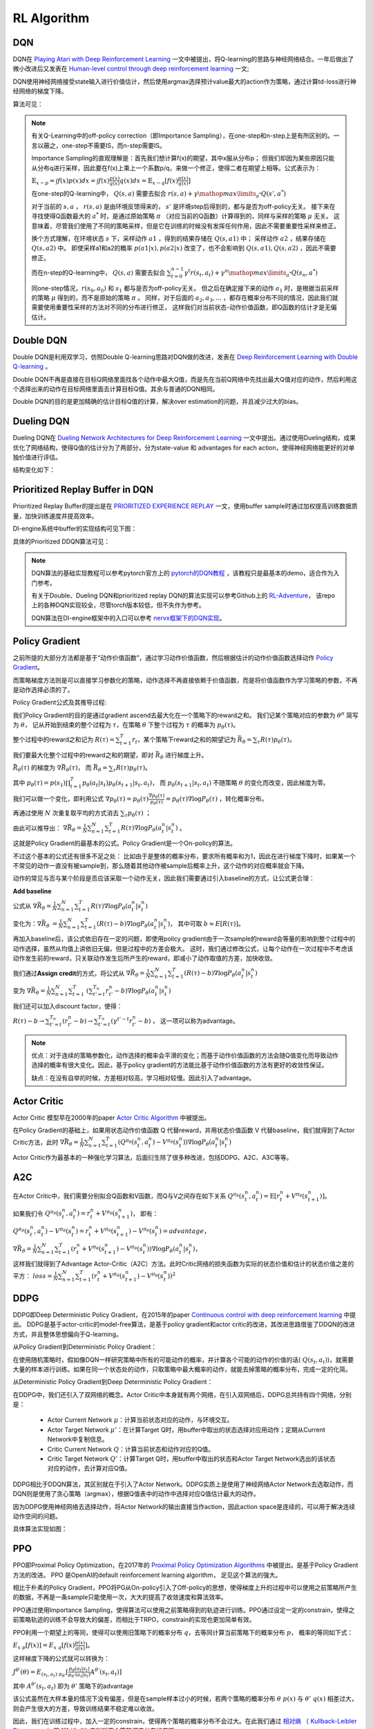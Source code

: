 RL Algorithm
~~~~~~~~~~~~

DQN
^^^^^^^
DQN在 `Playing Atari with Deep Reinforcement Learning <https://arxiv.org/abs/1312.5602>`_ 一文中被提出，将Q-learning的思路与神经网络结合。一年后做出了微小改进后又发表在 `Human-level control through deep reinforcement learning <https://web.stanford.edu/class/psych209/Readings/MnihEtAlHassibis15NatureControlDeepRL.pdf>`_ 一文;

DQN使用神经网络接受state输入进行价值估计，然后使用argmax选择预计value最大的action作为策略，通过计算td-loss进行神经网络的梯度下降。

算法可见：

.. image:: images/DQN.png

.. note::
   有关Q-Learning中的off-policy correction（即Importance Sampling），在one-step和n-step上是有所区别的。一言以蔽之，one-step不需要IS，而n-step需要IS。

   Importance Sampling的直观理解是：首先我们想计算f(x)的期望，其中x服从分布p；
   但我们却因为某些原因只能从分布q进行采样，因此要在f(x)上乘上一个系数p/q，来做一个修正，使得二者在期望上相等。公式表示为：
   
   :math:`\mathbb{E}_{x\sim p} = \int f(x)p(x)dx = \int f(x)\frac{p(x)}{q(x)}q(x)dx = \mathbb{E}_{x\sim q}[f(x)\frac{p(x)}{q(x)}]`

   在one-step的Q-learning中， :math:`Q(s,a)`
   需要去拟合 :math:`r(s,a)+\gamma \mathop{max}\limits_{a^*}Q(s',a^*)`

   对于当前的 :math:`s,a` ， :math:`r(s,a)` 是由环境反馈得来的， :math:`s'` 是环境step后得到的，都与是否为off-policy无关。
   接下来在寻找使得Q函数最大的 :math:`a^*` 时，是通过原始策略 :math:`\pi` （对应当前的Q函数）计算得到的，同样与采样的策略 :math:`\mu` 无关。
   这意味着，尽管我们使用了不同的策略采样，但是它在训练的时候没有发挥任何作用，因此不需要重要性采样来修正。

   换个方式理解，在环境状态 :math:`s` 下，采样动作 :math:`a1` ，得到的结果存储在 :math:`Q(s,a1)` 中；
   采样动作 :math:`a2` ，结果存储在 :math:`Q(s,a2)` 中。
   即使采样a1和a2的概率 :math:`p(a1|x), p(a2|x)` 改变了，也不会影响到 :math:`Q(s,a1), Q(s,a2)` ，因此不需要修正。

   而在n-step的Q-learning中， :math:`Q(s,a)`
   需要去拟合 :math:`\sum_{t=0}^{n-1}\gamma^t r(s_t,a_t) + \gamma^n \mathop{max}\limits_{a^*}Q(s_n,a^*)`

   同one-step情况，:math:`r(s_0,a_0)` 和 :math:`s_1` 都与是否为off-policy无关。
   但之后在确定接下来的动作 :math:`a_1` 时，是根据当前采样的策略 :math:`\mu` 得到的，而不是原始的策略 :math:`\pi` 。
   同样，对于后面的 :math:`a_2, a_3, ...` ，都存在概率分布不同的情况，因此我们就需要使用重要性采样的方法对不同的分布进行修正，
   这样我们对当前状态-动作价值函数，即Q函数的估计才是无偏估计。

Double DQN
^^^^^^^^^^^^^
Double DQN是利用双学习，仿照Double Q-learning思路对DQN做的改进，发表在 `Deep Reinforcement Learning with Double Q-learning <https://arxiv.org/abs/1509.06461>`_ 。

Double DQN不再是直接在目标Q网络里面找各个动作中最大Q值，而是先在当前Q网络中先找出最大Q值对应的动作，然后利用这个选择出来的动作在目标网络里面去计算目标Q值。其余与普通的DQN相同。

Double DQN的目的是更加精确的估计目标Q值的计算，解决over estimation的问题，并且减少过大的bias。

Dueling DQN
^^^^^^^^^^^^^^^^
Dueling DQN在 `Dueling Network Architectures for Deep Reinforcement Learning <https://arxiv.org/abs/1511.06581>`_ 一文中提出。通过使用Dueling结构，成果优化了网络结构，使得Q值的估计分为了两部分，分为state-value 和 advantages for each action，使得神经网络能更好的对单独价值进行评估。

结构变化如下：

.. image:: images/Dueling_DQN.png
   :scale: 70 %


Prioritized Replay Buffer in DQN
^^^^^^^^^^^^^^^^^^^^^^^^^^^^^^^^^^^^
Prioritized Replay Buffer的提出是在 `PRIORITIZED EXPERIENCE REPLAY <https://arxiv.org/abs/1511.05952>`_ 一文，使用buffer sample时通过加权提高训练数据质量，加快训练速度并提高效率。

DI-engine系统中buffer的实现结构可见下图：

.. image:: images/buffer.jpg


具体的Prioritized DDQN算法可见：

.. image:: images/PDDQN.png


.. note::
   DQN算法的基础实现教程可以参考pytorch官方上的 `pytorch的DQN教程 <https://pytorch.org/tutorials/intermediate/reinforcement_q_learning.html>`_ ，该教程只是最基本的demo，适合作为入门参考。
   
   有关于Double、Dueling DQN和prioritized replay DQN的算法实现可以参考Github上的 `RL-Adventure <https://github.com/higgsfield/RL-Adventure>`_， 该repo上的各种DQN实现较全，尽管torch版本较低，但不失作为参考。

   DQN算法在DI-engine框架中的入口可以参考 `nervx框架下的DQN实现 <http://gitlab.bj.sensetime.com/open-XLab/cell/ding/blob/master/ding/app_zoo/cartpole/entry/cartpole_dqn_main.py>`_。



Policy Gradient
^^^^^^^^^^^^^^^^^^^
之前所提的大部分方法都是基于“动作价值函数”，通过学习动作价值函数，然后根据估计的动作价值函数选择动作 `Policy Gradient <https://homes.cs.washington.edu/~todorov/courses/amath579/reading/PolicyGradient.pdf>`_。

而策略梯度方法则是可以直接学习参数化的策略，动作选择不再直接依赖于价值函数，而是将价值函数作为学习策略的参数，不再是动作选择必须的了。

Policy Gradient公式及其推导过程:

我们Policy Gradient的目的是通过gradient ascend去最大化在一个策略下的reward之和。
我们记某个策略对应的参数为 :math:`{\theta}^{\pi}` 简写为 :math:`\theta`， 
记从开始到结束的整个过程为 :math:`\tau`，在策略 :math:`\theta` 下整个过程为 :math:`\tau` 的概率为 :math:`p_{\theta}(\tau)`。

整个过程中的reward之和记为 :math:`R(\tau) = \sum_{t=1}^{T} r_t`，某个策略下reward之和的期望记为 :math:`\bar{R_{\theta}} = \sum_{\tau} R(\tau) p_{\theta}(\tau)`。

我们要最大化整个过程中的reward之和的期望，即对 :math:`\bar{R_{\theta}}` 进行梯度上升。

:math:`\bar{R_{\theta}(\tau)}` 的梯度为 :math:`\nabla \bar{R_{\theta}(\tau)}`， 而 :math:`\bar{R_{\theta}} = \sum_{\tau}R(\tau) p_{\theta}(\tau)`。

其中 :math:`p_{\theta}(\tau) = p(s_1) \prod_{t=1}^{T}p_{\theta}(a_t|s_t)p_{\theta}(s_{t+1}|s_t, a_t)`， 
而 :math:`p_{\theta}(s_{t+1} | s_t, a_t)` 不随策略 :math:`\theta` 的变化而改变，因此梯度为零。

我们可以做一个变化，即利用公式 :math:`\nabla p_{\theta}(\tau) = p_{\theta}(\tau) \frac{\nabla p_{\theta}(\tau)}{p_{\theta}(\tau)} = p_{\theta}(\tau) \nabla \log{P_{\theta}(\tau)}` ，转化概率分布。

再通过使用 :math:`N` 次重复取平均的方式消去 :math:`\sum_{\tau} p_{\theta}(\tau)` ；

由此可以推导出：
:math:`\nabla \bar{R_{\theta}} = \frac{1}{N} \sum_{n=1}^{N} \sum_{t = 1}^{T} R(\tau) \nabla \log{P_{\theta}(a_t^n|s_t^n)}` 。

这就是Policy Gradient的最基本的公式。Policy Gradient是一个On-policy的算法。

不过这个基本的公式还有很多不足之处：
比如由于是整体的概率分布，要求所有概率和为1，因此在进行梯度下降时，如果某一个不常见的动作一直没有被sample到，那么随着其他动作被sample后概率上升，这个动作的对应概率就会下降。

动作的常见与否与某个阶段是否应该采取一个动作无关，因此我们需要通过引入baseline的方式，让公式更合理：

**Add baseline**

公式从 :math:`\nabla \bar{R_{\theta}} = \frac{1}{N} \sum_{n=1}^{N} \sum_{t = 1}^{T} R(\tau) \nabla \log{P_{\theta}(a_t^n|s_t^n)}`

变化为：:math:`\nabla \bar{R_{\theta}}` :math:`= \frac{1}{N} \sum_{n=1}^{N} \sum_{t = 1}^{T} (R(\tau) - b) \nabla \log{P_{\theta}(a_t^n|s_t^n)}`，
其中可取 :math:`b \approx E[R(\tau)]`。


再加入baseline后，该公式依旧存在一定的问题，即使用policy gradient由于一次sample的reward会等量的影响到整个过程中的动作选择，虽然从均值上讲依旧无偏，但是过程中的方差会极大。
这时，我们通过修改公式，让每个动作在一次过程中不考虑该动作发生前的reward，只关联动作发生后所产生的reward，即减小了动作取值的方差，加快收敛。

我们通过\ **Assign credit**\ 的方式，将公式从 :math:`\nabla \bar{R_{\theta}} = \frac{1}{N} \sum_{n=1}^{N} \sum_{t = 1}^{T} (R(\tau) - b)\nabla \log{P_{\theta}(a_t^n|s_t^n)}`

变为 :math:`\nabla \bar{R_{\theta}} = \frac{1}{N} \sum_{n=1}^{N} \sum_{t = 1}^{T}` 
:math:`(\sum_{t' = t}^{T_n} r_{t'}^{n} - b)\nabla \log{P_{\theta}(a_t^n|s_t^n)}`  

我们还可以加入discount factor，使得：

:math:`R(\tau) - b \rightarrow \sum_{t' =t}^{T_n} (r_{t'}^{n} - b) \rightarrow \sum_{t' = t}^{T_n} (\gamma^{t' - t}r_{t'}^{n} - b)` ， 
这一项可以称为advantage。

.. note::

    优点：对于连续的策略参数化，动作选择的概率会平滑的变化；而基于动作价值函数的方法会随Q值变化而导致动作选择的概率有很大变化。因此，基于policy gradient的方法能比基于动作价值函数的方法有更好的收敛性保证。

    缺点：在没有自举的时候，方差相对较高，学习相对较慢。因此引入了advantage。


Actor Critic
^^^^^^^^^^^^
Actor Critic 模型早在2000年的paper `Actor Critic Algorithm <http://papers.nips.cc/paper/1786-actor-critic-algorithms.pdf>`_ 中被提出。 

在Policy Gradient的基础上，如果用状态动作价值函数 Q 代替reward，并用状态价值函数 V 代替baseline，我们就得到了Actor Critic方法，此时
:math:`\nabla \bar{R_{\theta}} = \frac{1}{N} \sum_{n=1}^{N} \sum_{t = 1}^{T} (Q^{\pi_\theta}(s_t^n,a_t^n) - V^{\pi_\theta}(s_t^n)) \nabla \log{P_{\theta}(a_t^n|s_t^n)}`

Actor Critic作为最基本的一种强化学习算法，后面衍生除了很多种改进，包括DDPG、A2C、A3C等等。


A2C
^^^^^^^^^^^^^^
在Actor Critic中，我们需要分别拟合Q函数和V函数，而Q与V之间存在如下关系
:math:`Q^{\pi_\theta}(s_t^n,a_t^n) = \mathrm{E} [r_t^n + V^{\pi_\theta}(s_{t+1}^n)]`。

如果我们令
:math:`Q^{\pi_\theta}(s_t^n,a_t^n) = r_t^n + V^{\pi_\theta}(s_{t+1}^n)`，
即有：

:math:`Q^{\pi_\theta}(s_t^n,a_t^n) - V^{\pi_\theta}(s_t^n) = r_t^n + V^{\pi_\theta}(s_{t+1}^n) - V^{\pi_\theta}(s_t^n) = advantage`，

:math:`\nabla \bar{R_{\theta}} = \frac{1}{N} \sum_{n=1}^{N} \sum_{t = 1}^{T} (r_t^n + V^{\pi_\theta}(s_{t+1}^n) - V^{\pi_\theta}(s_t^n)) \nabla \log{P_{\theta}(a_t^n|s_t^n)}`，

这样我们就得到了Advantage Actor-Critic（A2C）方法。此时Critic网络的损失函数为实际的状态价值和估计的状态价值之差的平方：
:math:`loss = \frac{1}{N} \sum_{n=1}^{N} \sum_{t = 1}^{T} (r_t^n + V^{\pi_\theta}(s_{t+1}^n) - V^{\pi_\theta}(s_t^n))^2`


DDPG
^^^^^^^^^^^^^^^
DDPG即Deep Deterministic Policy Gradient，在2015年的paper `Continuous control with deep reinforcement learning <https://arxiv.org/abs/1509.02971>`_ 中提出。
DDPG是基于actor-critic的model-free算法，是基于policy gradient和actor critic的改进，其改进思路借鉴了DDQN的改进方式，并且整体思想偏向于Q-learning。

从Policy Gradient到Deterministic Policy Gradient：

在使用随机策略时，假如像DQN一样研究策略中所有的可能动作的概率，并计算各个可能的动作的价值的话( :math:`Q(s_t, a_t)`)，就需要大量的样本进行训练。如果在同一个状态处的动作，只取策略中最大概率的动作，就能去掉策略的概率分布，完成一定的化简。

从Deterministic Policy Gradient到Deep Deterministic Policy Gradient：

在DDPG中，我们还引入了双网络的概念。Actor Critic中本身就有两个网络，在引入双网络后，DDPG总共持有四个网络，分别是：

 - Actor Current Network :math:`\mu`：计算当前状态对应的动作，与环境交互。

 - Actor Target Network :math:`\mu'`：在计算Target Q时，用buffer中取出的状态选择对应用动作；定期从Current Network中复制信息。

 - Critic Current Network :math:`Q`：计算当前状态和动作对应的Q值。

 - Critic Target Network :math:`Q'`：计算Target Q时，用buffer中取出的状态和Actor Target Network选出的该状态对应的动作，去计算对应Q值。

DDPG相比于DDQN算法，其区别就在于引入了Actor Network。DDPG实质上是使用了神经网络Actor Network去选取动作，而DQN则是使用了贪心策略（argmax），根据Q值表中的动作中选择对应Q值估计最大的动作。

因为DDPG使用神经网络去选择动作，将Actor Network的输出直接当作action，因此action space是连续的，可以用于解决连续动作空间的问题。

具体算法实现如图：

.. image:: images/DDPG.jpg


PPO
^^^^^
PPO即Proximal Policy Optimization，在2017年的 `Proximal Policy Optimization Algorithms <https://arxiv.org/abs/1707.06347>`_ 中被提出。是基于Policy Gradient方法的改进。
PPO 是OpenAI的default reinforcement learning algorithm， 足见这个算法的强大。

相比于朴素的Policy Gradient，PPO将PG从On-policy引入了Off-policy的思想，使得梯度上升的过程中可以使用之前策略所产生的数据，不再是一条sample只能使用一次，大大的提高了收敛速度和算法效率。

PPO通过使用Importance Sampling，使得算法可以使用之前策略得到的轨迹进行训练。PPO通过设定一定的constrain，使得之前策略轨迹的训练不会导致大的偏差，而相比于TRPO，constrain的实现也更加简单有效。

PPO利用一个期望上的等同，使得可以使用旧策略下的概率分布 :math:`q`，去等同计算当前策略下的概率分布 :math:`p`， 概率的等同如下式：

:math:`E_{x~p}[f(x)] = E_{x~q}[f(x) \frac{p(x)}{q(x)}]`。 

这样梯度下降的公式就可以转换为：

:math:`J^{\theta'}(\theta) = E_{(s_t, a_t)~\pi_{\theta'}} [\frac{p_{\theta}(a_t | s_t)}{p_{\theta'}(a_t | s_t)} A^{\theta'}(s_t, a_t)]`
 
其中 :math:`A^{\theta'}(s_t, a_t)` 即为 :math:`\theta'` 策略下的advantage

该公式虽然在大样本量的情况下没有偏差，但是在sample样本过小的时候，若两个策略的概率分布 :math:`\theta ~ p(x)` 与 :math:`\theta' ~ q(x)` 相差过大，则会产生很大的方差，导致训练结果不稳定难以收敛。

因此，我们在训练过程中，加入一定的constrain，使得两个策略的概率分布不会过大。在此我们通过 `相对熵 <https://baike.baidu.com/item/%E7%9B%B8%E5%AF%B9%E7%86%B5/4233536>`_ 
（ `Kullback-Leibler Divergence <https://wiki2.org/en/Kullback%E2%80%93Leibler_divergence>`_ ）即 :math:`KL(\theta, \theta')` 来判断两个策略概率分布的差距。

在TRPO中，通过引入 `trust region method <https://optimization.mccormick.northwestern.edu/index.php/Trust-region_methods>`_ 来推导限定在两个策略的概率分布差别不大时，训练的结果是可靠的。

TRPO在梯度推导时大致就是：

:math:`J_{TRPO}^{\theta'}(\theta) = J^{\theta'}(\theta) | KL(\theta, \theta') < \delta` 
 
其中 :math:`J^{\theta'}(\theta) = E_{(s_t, a_t)~\pi_{\theta'}} [\frac{p_{\theta}(a_t | s_t)}{p_{\theta'}(a_t | s_t)} A^{\theta'}(s_t, a_t)]` 

而目前的PPO则是有两个种实现方式，PPO1和PPO2。

PPO1直接将两个策略的 :math:`KL(\theta, \theta')` 引入到梯度计算当中，通过直接计算
:math:`J_{PPO1}^{\theta'}(\theta) = J^{\theta'}(\theta) - \beta KL(\theta, \theta')` ，
其中 :math:`\beta` 可以直接定为参数，也可以通过自适应调整。
在求梯度的过程中自然的减少了两个策略的概率分布差距。

而PPO2则是使用了Clipping的方式： 

:math:`J^{\theta'}(\theta) = \sum_{(s_t, a_t)} min(\frac{p_{\theta}(a_t | s_t)}{p_{\theta'}(a_t | s_t)} A^{\theta'}(s_t, a_t) , clip(\frac{p_{\theta}(a_t | s_t)}{p_{\theta'}(a_t | s_t)}, 1-\epsilon, 1+\epsilon) A^{\theta'}(s_t, a_t) )` 

在PPO的实际实现中，PPO2的实现最为简单高效，而PPO1和TRPO由于要计算KL Divergence花销相对较大。在实际实现的效果上，PPO2是要好于PPO1和TRPO的。在DI-engine系统中我们也是以PPO2的形式实现算法模块。

在此处只是介绍了PPO的一个基本思路，PPO的具体理解可以参考下面的lecture和slides，如果对数学概念和收敛性证明感兴趣，建议阅读原文 `Proximal Policy Optimization Algorithms <https://arxiv.org/abs/1707.06347>`_。

.. note::
   lecture可见李宏毅强化学习课程P4和P5，在 `youtube <https://www.youtube.com/watch?v=OAKAZhFmYoI&list=PLJV_el3uVTsODxQFgzMzPLa16h6B8kWM_&index=2>`_ 和 `b站 <https://www.bilibili.com/video/BV1UE411G78S?p=5>`_ 上均有课程视频。

   课程对应的ppt可见 `slides <http://speech.ee.ntu.edu.tw/~tlkagk/courses/MLDS_2018/Lecture/PPO%20(v3).pdf>`_。

   李宏毅老师的强化学习课程虽然没有包括所有算法，但是对于基本概念的解释很清楚，对于RL算法的理解很深刻，推荐有时间看一下。


.. note::
   Question：
      PPO和TRPO是On-policy算法还是Off-policy算法？
   Answer：
      回答这个问题，我们要理解On-policy和Off-policy的定义。

      若简单的把On-policy和Off-policy理解为是否使用当前的策略去更新策略，那么由于PPO和TRPO都采用了Importance Sampling技术，是在用之前策略产生的数据去训练被更新的策略，那么则应该算为Off-policy算法。
      
      但是实际上，所谓On-policy和Off-policy的区分在于采样的策略和改进的策略是不是同一个策略。
      虽然PPO和TRPO在更新策略时中使用到了之前策略的trajectory，但只是\ **借助了之前策略的轨迹去拟合当前被更新策略的期望值**\，
      相当于采样的策略和改进策略还是同一个策略，只是利用了Importance Sampling技术方便我们能利用过去策略去求得我们所采样策略的期望。
      
      因此PPO和TRPO是属于On-policy算法。



GAE
^^^^^^^^^^^^^^^

基本思路
''''''''''''''''

GAE不是一种算法，而是一种梯度策略方法中可以采用的技术改进。GAE全称为generalized advantage estimation, 在2016年ICLR上发布，论文为 `High-dimensional continuous control using generalized advantage estimation <https://arxiv.org/pdf/1506.02438.pdf>`_ 。
GAE是一种能够广泛适用的advantage估计方式。GAE方法的目的是为了能够有效的 \ **降低**\ 梯度策略方法中的 \ **方差**\ ，从而一定程度上解决了梯度策略方法常遇到的两个难题：
 
  1.在梯度训练方法中，收敛需要极大的样本量。

  2.在训练过程中，由于得到的样本输入不稳定，会导致训练过程中很难保证获得稳定提升。

GAE方法通过减小方差解决第一个问题，使得训练能更快收敛，并且提议使用基于trust region的优化方式来解决第二个问题。现在通常用于带有trust region机制的trpo和ppo来保证训练效果能稳定提升。

具体方法回顾
''''''''''''''''''
为了讲述GAE的实现方式，我们需要先回顾下Policy Gradient是如何实现的。
在Policy Gradient一节中，我们将优化目标简单直接的定义为整个过程中的reward之和的期望，即对 :math:`\bar{R_{\theta}} = \sum_{\tau} R(\tau) p_{\theta}(\tau)` 即推导出的
:math:`\nabla \bar{R_{\theta}} = \frac{1}{N} \sum_{n=1}^{N} \sum_{t = 1}^{T} R(\tau) \nabla \log{P_{\theta}(a_t^n|s_t^n)}` 进行优化。

实际上，根据不同的情况，Policy Gradient可以定义为多种不同的优化目标，而不一定是整体的reward。优化目标可以定义为：
:math:`g=E[\sum_{t=0}^{\infty}{\Psi_{t}\nabla_{\theta}log\pi_{\theta}(a_t|s_t)}]`

.. note:: 
   其中 :math:`\Psi_t` 可以定义为：
      1. :math:`\sum_{t=0}^{\infty}r_t` : 即整个策略过程的reward和， 与我们之前在Policy Gradient一节中介绍相同。

      2. :math:`\sum_{t'=0}^{\infty}r_{t'}` : 即t时刻动作 :math:`a_t` 之后跟随的reward之和。

      3. :math:`\sum_{t'=0}^{\infty}r_{t'} - b(s_t)` : 即上式引入baseline。

      4. :math:`Q^{\pi}(s_t, a_t)` : 即Q值，状态动作价值函数。

      5. :math:`A^{\pi}(s_t, a_t)` : 即Advantage估计，某时刻选取某个动作的状态动作价值函数相比于当前状态估值的提升，即 :math:`Q^{\pi}(s_t, a_t) - V^{\pi}(s_t)` 。

      6. :math:`r_t + V^{\pi}(s_{t+1}) - V^{\pi}(s_t)` : 即td值，时序差分的值。 

选用不同的优化目标，Policy Gradient的效果和收敛性也会随之不同。如引入baseline后的3式在一般情况下会比2式有小的方差且更加容易收敛。
本小节讲的是GAE即generalized advantage estimation, 从名字上我们就可以看出，算法选用了Advantage函数作为优化目标。

选用Advantage函数作为优化目标的主要原因就是因为方差小。从定义上，Advantage函数表示了某个时刻，一个action是否要好于policy的默认行为。
此外，我们的估计函数基于 :math:`\Psi_t = A^{\pi}(s_t, a_t)` ，因为这样在计算梯度时，当且仅当 :math:`A^{\pi}(s_t, a_t) > 0` 时 :math:`\pi_{theta}(a_t|s_t)` 会向上升方向优化。



GAE具体公式
''''''''''''''

除了单纯的使用Advantage函数作为优化目标，GAE还引入了两个参数，分别为 :math:`\lambda,\gamma` 。

其中 :math:`\gamma` 我们已经较为熟悉，即对之后的各个step使用的discount factor。 在引入 :math:`\gamma` 后的value、Q和Advantage可定义如下：
 :math:`V^{\pi, \gamma}(s_t) = E_{s_{t+1} ~ \infty, a_{t} ~ \infty}[\sum_{l=0}^{\infty}\gamma^{l}r_{t+l}]`

 :math:`Q^{\pi, \gamma}(s_t, a_t) = E_{s_{t+1} ~ \infty, a_{t+1} ~ \infty}[\sum_{l=0}^{\infty}\gamma^{l}r_{t+l}]`
 
 :math:`A^{\pi, \gamma}(s_t, a_t) = Q^{\pi, \gamma}(s_t, a_t) - V^{\pi, \gamma}(s_t)`

我们声明如下定义：
 一个估计 :math:`A` 是 :math:`\gamma -just` 的，当且仅当：
   
   .. image:: images/rjust.jpg

 因此，如果一个估计是 :math:`\gamma -just` 的，那么优化其带有discount factor即 :math:`\gamma` 的估计等同于优化其原始估计。

而对于以上几个引入 :math:`\gamma` 后的估计，都有 :math:`\gamma -just` 的性质。

.. note::
   在此处我们不做有关 :math:`\gamma -just` 性质的证明，如果有兴趣请参考 `原文 <https://arxiv.org/pdf/1506.02438.pdf>`_ 附录。

在明确了 :math:`\gamma` 的意义之后，我们开始介绍GAE。
我们引入 :math:`\delta` 如下公式：

.. image:: images/gae-delta.jpg

再引入基于 :math:`\delta` 的 :math:`\hat{A_{t}^{(k)}}` 如下公式：

.. image:: images/gae-estimation.jpg

注意到，偏差值在 :math:`k \rightarrow \infty` 时，是趋向于0的。因此我们可以将 :math:`\hat{A_{t}^{(k)}}` 近似为无偏估计。


之后，我们再引入参数 :math:`\lambda` 。

参数 :math:`\lambda` 是在 :math:`\gamma` 之后的另外一个估计参数，引入即可得到GAE的公式：

.. image:: images/gae-formula.jpg

为了方便理解参数 :math:`\lambda` 的取值，我们可以将 :math:`\lambda` 的取值设置为0和1，此时可以看到：

.. image:: images/gae-lambda.jpg

可以看出，在 :math:`\lambda` 的取值为0时，若取 :math:`V = V^{\pi, \gamma}` 则该式 :math:`\gamma -just` 的，其他取值都可能有一定程度的偏差，不过其方差相对较小。
而当 :math:`\lambda` 的取值为1时，GAE为无偏估计，但是会有相对较高的方差值。 

因此，最后使用GAE方法的Policy Gradient的优化目标是： 

.. image:: images/gae-pg.jpg

当 :math:`\lambda` 的取值为1时约等号可以化为等号。

Q&A
 GAE的公式推导过程相对复杂，并且引入了 :math:`\lambda,\gamma` 两个参数， 我们该如何理解 :math:`\gamma, \lambda` 这两个参数呢？


实验
''''''''''''''''''
原论文在3D机器人模拟控制环境上测试了算法的有效性。

由于3D控制环境中需要对多个节点的连续动作进行控制，因此action space很大；并且由于控制环境之后最后的一个是否成功的reward，因此reward是相对稀疏的；
这导致3D机器人模拟控制环境是一个很有挑战性的环境，需要算法能很好的探索动作空间的同时保持很好的收敛性。

3D机器人模拟控制环境:

.. image:: images/3D_motion_env.jpg
   :alt: 3D机器人模拟控制环境 

GAE在这个环境下取得了比较喜人的结果。具体训练过程可见 `视频 <https://sites.google.com/site/gaepapersupp/>`_ 。 整个训练过程换算为真实世界时间后总共为两周左右，足以证明使用GAE的梯度下降算法能很好的在探索动作空间的同时保持收敛性。


SAC
^^^^^^^^
SAC算法即Soft Actor-Critic，该算法在2018年发表在论文 `Soft Actor-Critic: Off-Policy Maximum Entropy Deep Reinforcement Learning with a Stochastic Actor <https://arxiv.org/pdf/1801.01290.pdf>`_ 中。
该算法集 **Actor-Critic、Off-Policy、Maximum Entropy Model** 三者于一体，着力解决Model-Free RL的两大问题：

  - 采样效率低：TRPO/PPO/A3C等On-Policy方法的每一次策略更新都需要在当前策略下进行采样，而不能使用之前在旧的策略下的采样数据。

  - 对超参数敏感：DDPG等Off-Policy方法虽然使用Replay Buffer解决了样本利用效率问题，但是确定性actor网络与Q函数相互耦合，性能不稳定，容易受超参的影响。

SAC将异步AC与一个随机actor结合训练，并以最大熵来改进目标函数。
在真实世界的连续的状态与动作空间的控制任务上，表现优于以前的On-Policy和Off-Policy算法，并在不同随机种子下保持了较高的稳定性。

最大熵模型
'''''''''''

首先，熵被定义为信息量的期望，是一种描述随机变量的不确定性的度量，计算公式是： :math:`H(x) = - \sum_{x_i \in X}P(x_i)\log P(x_i)` 。

熵描述了事件的不确定性：如果熵很大，说明事件发生的不确定性很大，很难预测；
如果熵很小，可以比较容易的预测某个状态的发生与否。
可以证明，当事件的各状态为均匀分布的时，事件的熵最大。

因此，最大熵模型的直观理解就是：令对未知的推断为随机不确定，即各随机变量是等概率的。
在RL算法中，我们希望策略能够尽可能的去探索环境，获得最优策略，但是如果策略输出为低熵的概率分布，则可能会贪婪采样某些值而难以广泛探索。
最大熵模型就是用于解决这个困境的。

在标准RL目标函数，即仅包含reward期望的加和的基础上，再加上一个熵的期望，就是最大熵RL模型的目标函数：

 :math:`J(\pi) = \sum_{t=0}^T \mathbb{E}_{(s_t,a_t)\sim \rho_\pi}[r(s_t,a_t)+\alpha \mathcal{H}(\pi(\cdot|s_t))]`

其中，:math:`\alpha` 是温度参数，定义了熵和reward之间的重要性，控制着最优策略的随机性。

SAC通过最大熵鼓励策略探索，为Q值相近的动作分配相近的概率，不会给动作范围内任何一个动作分配非常高的概率，避免反复选择同一个动作而陷入次优。
同时通过最大化奖赏，放弃明显低奖赏的策略。

这个目标函数有以下几个优势：

  - 熵项鼓励策略去更多地探索，reward项保证可以及时放弃一些回报较小的尝试

  - 最优策略可以捕捉到多个近似最优的行为，提高鲁棒性

  - 和SOTA方法相比，由于探索得更加均匀，所以可以极大地加快学习速度

相比于DDPG、TD3等也都使用了Actor-Critic和Off-policy的算法，SAC算法在连续控制任务上表现更加出色的原因，可能就是引入了最大熵模型。

表格型(Tabular Setting)SAC推导
''''''''''''''''''''''''''''''''

首先，在表格型（离散）的设定下论证最大熵RL模型下的soft policy iteration (policy evaluation + poloci improvement)，
然后在下一部分再论证连续设定下的SAC。

Policy Evaluation
""""""""""""""""""

对于一个固定的策略 :math:`\pi` ，其soft Q-value可以通过Bellman backup算子迭代计算得到：

 :math:`\mathcal{T}^\pi Q(s_t,a_t) = r(s_t,a_t)+\gamma \mathbb{E}_{s_{t+1}\sim \pi}[V(s_{t+1})]`

其中， :math:`V(s_t)=\mathbb{E}_{a_t\sim \pi}[Q(s_t.a_t)-\log \pi(a_t|s_t)]`

由论文中的引理1可知：soft policy evaluation可以通过 :math:`Q^{k+1}=\mathcal{T}^\pi Q^k` 进行迭代，
若无限迭代下去，则最终Q会收敛到固定策略π下的soft Q-value。

Policy Improvement
"""""""""""""""""""

与往常off-policy方法最大化Q值不同的是，在SAC中策略会向着正比于Q的指数分布的方向更新。
即传统方法将策略分布更新为当前Q函数的的高斯分布（单峰，如下图左图所示），而SAC会更新为softmax分布（多峰，如下图右图所示)。

.. image:: images/SAC-policy_improvement.png
   :scale: 100 %

但在实际操作中，为了方便处理，我们还是将策略输出为高斯分布，但通过最小化KL散度去最小化两个分布的差距：

 :math:`\pi_{new}=\arg \min \rm D_{KL}(\pi'(\cdot|s_t)||\frac{\exp(Q^{\pi_{old}}(s_t, \cdot))}{Z^{\pi_{old}}(s_t)}`

其中 :math:`Z^{\pi_{old}}` 为对Q值进行归一化分布。

我们的策略被约束在参数空间中： :math:`\pi \in \Pi` 。由论文中的引理2可知：
对于所有的 :math:`(s_t,a_t) \in S \times A` ，满足 :math:`Q^{\pi_{new}}(s_t, a_t) \ge Q^{\pi_{old}}(s_t, a_t)` ,
即保证每次更新的新策略不差于旧策略。

Soft Policy Iteration
""""""""""""""""""""""""

在Soft Policy Iteration中，Soft Policy Evaluation和Soft Policy Improvement两个过程交替迭代求解，
通过论文中的定理1可知：最终策略 :math:`\pi` 会收敛到最优策略 :math:`\pi` ，
使得对于所有的 :math:`\pi \in \Pi` ，以及 :math:`(s_t,a_t) \in S \times A` ，
均满足 :math:`Q^{\pi_{new}}(s_t, a_t) \ge Q^{\pi_{old}}(s_t, a_t)` 。

连续任务下的SAC
'''''''''''''''

表格型SAC保证状态动作空间是有限离散的情况下，可以获得最优策略。
但是对于具有连续状态动作空间的控制任务来说，通常必须利用神经网络近似来找到SAC的最优策略。
本节就重点介绍各个神经网络参数的目标函数。


目标函数及更新方式
""""""""""""""""""""""
SAC用神经网络定义了状态价值函数 :math:`V_\psi(s_t)` 、soft Q-value函数 :math:`Q_\theta(s_t,a_t)` 以及策略函数 :math:`\pi_\phi(a_t|s_t)`

**状态价值函数：MSE最小化残差**

由公式 :math:`V(s_t)=\mathbb{E}_{a_t\sim \pi}[Q(s_t.a_t)-\log \pi(a_t|s_t)]` ，其实可以发现，V函数可以由soft Q-value函数写出。
但作者提出，为了稳定训练，还是为V值函数涉及了目标函数：

 :math:`J_V(\psi) = \mathbb{E}_{s_t\sim\mathcal{D}}[\frac{1}{2}(V_\psi(s_t)-\mathbb{E}_{a_t\sim \pi_\phi}[Q_\theta (s_t,a_t)]-\log \pi_\phi(a_t|s_t))^2]`

其中D为replay buffer。

**soft Q-value函数：MSE最小化软贝尔曼残差(soft Bellman residual)**

 :math:`J_Q(\theta) = \mathbb{E}_{(s_t,a_t)\sim \mathcal{D}}[\frac12(Q_\theta(s_t,a_t)-\hat{Q}(s_t,a_t))^2]`

其中，借鉴了DQN算法的target network，SAC中也定义了一个soft Q-value函数的target网络 :math:`\hat{Q}(s_t,a_t)` ：

 :math:`\hat{Q}(s_t,a_t) = r(s_t,a_t)+\gamma\mathbb{E}_{s_{t+1}\sim p}[V_{\bar{\psi}}(s_{t+1})]`

**策略函数：最小化两分布之间的KL散度**

 :math:`J_\pi(\phi) =\mathbb{E}_{s_t\sim\mathcal{D}}[ \rm D_{KL}(\pi_\phi(\cdot|s_t)||\frac{\exp(Q_\theta(s_t, \cdot))}{Z_\theta(s_t)}]`

三者对目标函数求梯度并进行更新，具体数学公式可见论文。

算法流程
""""""""""

整个算法的流程如下所示：

.. image:: images/SAC-algorithm.png
   :scale: 100 %

在更新（上图黄色框）的部分，先后按照V, soft Q, policy, target V的顺序对参数进行更新。


TD3 
^^^^^^^^^^^^^^^^^
TD3算法即Twin Delayed Deep Deterministic policy gradient，
算法在2018年发表在论文 `Addressing Function Approximation Error in Actor-Critic Methods <https://arxiv.org/pdf/1802.09477.pdf>`_ 中。并且附有对应 `实现实验的代码 <https://github.com/sfujim/TD3>`_ 。
该算法是对DDPG算法的改进，通过一系列的减少bias和方差的方式，在实际应用中取得了明显优于DDPG算法的结果。

TD3算法的思路具体来说就是解决DDPG算法和其他actor-critic算法中出现的累积错误，包括overestimation bias和high variance build-up。

在之前的DQN与Double-DQN环节中，我们已经探讨了overestimation的问题。
在function approximation即函数近似的setting下，噪声的存在会使得函数的估计产生一定程度的偏差。
而由于策略总是倾向于选择更优的估计值，每次对策略or价值的较高估计会被累积起来，导致出现overestimation的偏差。
overestimation偏差的问题可能导致任意差的估计结果，从而导致得到次优策和偏离最优策略的行为。

为了解决over estimation的问题，比较常用的方式就是仿照Double-DQN，设置target Network并且进行延迟的更新，从而减缓或者避免短期的误差积累。
不过Double-DQN的解决方案对于actor-critic模式下的算法可能相对无效，
因为在actor-critic中，Network的更新速度比value-based的算法更缓慢，使用延迟更新target Network的方式依然不能很好的消除累积误差。

为此，TD3算法仿照了Double Q-learning的做法，直接将Target Network单独进行训练，这样使得两个网络的相似程度更小，进一步减少了产生的累积误差。

TD3 减小overestimation bias 的方式包括：

 - Twin：即actor和critic都有两个独立训练的网络。

 - Delay：即对policy进行延迟更新。

不过尽管此时能做到无偏估计，但是训练两个网络可能导致算法的方差较大，因此TD3结合了一些方式并且使用了一些小技巧去降低方差。

 - TD3使用了clipped Double Q-learning的思想，将存在overestimation bias的估计结果作为真实估计结果的上界，实现clipping。

 - TD3使用了SARSA风格的动作价值更新，即在Target policy进行了smoothing，进一步降低了variance。

TD3的具体算法如下图：

.. image:: images/TD3.jpg
   :scale: 60 %

MCTS
^^^^^^^^^^^^^^^^^^^^^

Monte Carlo Tree Search即蒙特卡洛树搜索，在2006～2007年发明。Monte Carlo Tree Search 的核心思想是使用蒙特卡洛算法进行决策树搜索。

决策树搜索模型
''''''''''''''''''''''
决策树搜索模型很早就被用于进行棋类游戏的决策搜索。
基本的决策树算法包括min-max tree和alpha-beta tree。

其中min-max tree是通过博弈论中的 `minmax <https://en.wikipedia.org/wiki/Minimax#Minimax_algorithm_with_alternate_moves>`_ 算法直接求解树搜索过程。

.. image:: images/min-max.png
   :scale: 60%

为了在决策树上使用min-max算法，需要获得 \ **整个** \ 决策树。

而事实上，我们在求解决策树的过程中，我们可以忽略掉一些“低质量”的分支。
就好比我们在下棋的过程中，我们没有必要去刻意思考对面如果走了一步烂棋后我们该怎么办，因为那些“低质量”的分支很可能不会出现，而即使出现了也能够轻松应对。
基于这种思路，我们就可以使用 `alpha-beta pruning <https://en.wikipedia.org/wiki/Alpha%E2%80%93beta_pruning>`_ 去对决策树进行剪枝。

.. image:: images/alpha-beta.png
   :scale: 60%

在1997年打败国际象棋世界冠军的IBM深蓝 `DeepBlue <https://en.wikipedia.org/wiki/Deep_Blue_(chess_computer)>`_ 就是基于简单的决策树算法alpha-beta pruning（再加上一些硬编码求解残局定式的剪枝）。


为什么要使用MCTS
''''''''''''''''''''''''''''''''''
即使基于alpha-beta剪枝的决策树算法在国际象棋和其他棋类比赛中取得了很好的成果，但是无法对某些博弈游戏，比如围棋（Go），进行有效的求解。

其原因在于基于alpha-beta剪枝的决策树算法在本质上还是一种需要遍历决策树的暴力算法，而围棋虽然规则简单，但是其动作空间大（19x19）， 博弈步数长（一盘大约300步），
导致其决策树以指数级的速度扩充(围棋的决策树节点数超过 :math:`10^{300}` 个)，传统的决策树算法就遇到了瓶颈。

MCTS在发明就是来自解决围棋（Go）的尝试。

由于围棋的决策树节点数过多，任何算法在运行的过程中注定只能访问很小的一部分节点。因此，需要解决的问题就是如何有效的选取访问的决策树节点。
任何算法想要有效的求解类似问题时，都必须要尽可能的选择更加重要的节点进行访问，即尽可能访问那些更可能在之后博弈过程中被访问到的节点，相当于Exploitation；
与此同时，也要一定程度上要尽量考虑到不同可能的走法，即Exploration。

而这就和之前我们所说的Bandit问题很相似，对于Bandit问题，使用UCB（Upper Confidence Bandit）算法就能有效且有保障的平衡Exploration和Exploitation。

而MCTS通过使用能够平衡Exploration和Exploitation的算法（通常使用UCT即Upper Confidence Trees，UCB的变种）去合理的选择决策树节点，
并且使用了蒙特卡洛算法去判断决策树节点的质量，从而很好的解决了传统决策树算法的问题。

.. image:: images/UCT.jpg


选择决策树节点的策略被称为 \ **Tree Policy** \ ， 蒙特卡洛算法Simulation过程中使用的策略被称 \ **Default Policy** \ 。


MCTS算法流程
'''''''''''''''''''''''''''''''''''
MCTS算法大致分为四步：

   1. Selection： 探索决策树，选择更加“重要”的节点进行拓展。 此处的选择方式被称为 \ **Tree Policy** \ 。比如UCB的变种UCT就是MCTS最常用的 \ **Tree Policy** \ 。

      .. image:: images/MCTS-selection.jpg


   2. Expansion： 根据所选择的节点去拓展现有的决策树，得到更多的子节点。

      .. image:: images/MCTS-expansion.jpg

   3. Simulation： 从子节点使用 \ **Default Policy** \ 开始模拟，根据模拟运行的结果去估计该节点的对应价值（即蒙特卡洛算法的思想 
   从一个决策树节点模拟至游戏结束返回reward的过程在MCTS算法中也被称为一次\ **Rollout** \ 。比如UCB的变种UCT就是常用的

      .. image:: images/MCTS-simulation.jpg

   4. Backpropagation： 根据子节点模拟得到的价值估计，更新其各个父节点的价值估计，将Simulation的结果从子节点反向传播到父节点。

      .. image:: images/MCTS-backpropagation.jpg

其大致流程图表示如下：
   
   .. image:: images/MCTS-flow.jpg

MCTS的分析
'''''''''''''''''''''''''''''''''''''''
MCTS有一些很好的性质，包括但不限于：

   1. 性能保证：当MCTS运行的步数足够多，趋近于无穷时，在保证defalut-policy可以拟合最优策略函数的前提下，MCTS所得到的策略趋近于min-max tree的策略，即最优的博弈策略。

   2. 非启发性算法：实现MCTS只需要知道最基本的规则，而不需要任何先验的domain knowledge。比如AlphaGoZero的整个训练过程就是没有使用任何human prior knowledge。

   3. 即时性：MCTS算法可以在运行过程中的任意一步随时终止，不需要任何的延迟，且能输出当前计算出的最好的选择。这是一个非常优秀的性质。当然，每一步给出的计算时间越长，效果也会变好。

MCTS的应用
'''''''''''''''''''''''''''''''''''''''
MCTS是在2006年为了围棋而发明的。目前，基于MCTS算法的最瞩目的结果也当属2016年和2017年打败世界顶尖选手的AlphaGo和AlphaZero。
但是经过多年的发展，MCTS算法也在不同的领域得到了对应的应用，包括多智能体博弈、决策选择、网络结构搜索（NAS）等等。
MCTS作为一种需有许多良好性质和性能保障的决策算法，可以应用到各种各样的问题中去。

.. note:: 
   如果对MCTS的一些相关理论感兴趣的话，可以参阅 `A survey of MCTS <https://www.researchgate.net/publication/235985858_A_Survey_of_Monte_Carlo_Tree_Search_Methods>`_ .


Value Prediction Network
^^^^^^^^^^^^^^^^^^^^^^^^^^
Value Prediction Network是一种对传统model based算法的改进，也是Muzero算法的一个前身。
`Value Prediction Network <https://arxiv.org/pdf/1707.03497.pdf>`_ 论文是Google Brain 2017年发表的工作，发表在2017年nips会议上。

算法简介
''''''''''''''''''''''''
VPN算法的动机是Planning过程仅仅需要根据当前state预测未来的reward和value，而并不需要对observation进行准确的预测。因此，一个不需要准确预测observation但能预测未来reward和value的模型是更容易学习的，能在更复杂的环境中有更好的表现。

该算法通过学习一个通过提取abstract state对未来reward和value进行预测的dynamics model，而不是直接通过observation对未来环境的state和reward进行预测。
通过训练学习abstract state的方式，Value Prediction Network在observation相对复杂、对planning要求高、随机性较强的环境中取得更好的效果，因为在此环境中，Observation Prediction Model很难对环境进行精确的建模。
Value Prediction Network经实验验证后，其实际应用效果相比于纯粹的model-free和model-based方法有一定的优势。


.. note::
   Model-based和Model-free算法：
    - model-based算法指该算法会学习环境的转移过程并对环境进行建模，而model-free算法则不需要对环境进行建模。
    - model-based算法的样本效率相对较高，但理论比较复杂；model-free的方法样本效率相对低，但是相对简单且更容易实现。


model-based算法的问题
'''''''''''''''''''''''''''
model-based算法虽然有更高的样本效率，但是其使用相比model-free的算法更为复杂，不如model-free方法流行，多用于获取数据成本较高的环境，如机器人控制等环境。
这是由于model-base算法涉及到环境建模，导致其建模过程复杂，且由于环境建模同样需要训练，整体模型训练难度远高于model-free方法。

大多数大多model-based算法建模的环境模型都是通过observation和action去推测下一个observation和reward，这种模型被称为observation-prediction model。

而在相对复杂的环境中，observation通常具有较高的维度，且有一定的随机性，导致model-based算法很难学会环境对应的observation-prediction model。


dynamics model
'''''''''''''''''''
为了解决model-based算法现有的一些问题，Value Prediction Network一文提出了一种介于传统model-based算法和model-free算法之间的方式，使用dynamics model对环境进行建模。

dynamics model即使用abstract state空间，对未来的环境reward和value进行多步的一个预测。

从model-based的角度来看，dynamics model通过提取abstract state的形式，对环境的状态转移过程、reward和discount function进行了一定程度上的建模。

而从model-free的角度来看，dynamics对abstract state的提取可以看作是critic在对reward和value进行预测的辅助性任务，是为了更好的提取state的相关表示。

.. note::
   由于每个option之后会运行的步数不同，因此VPN需要对discount进行预测，所预测的discount应该能与该option的步数相对应。
   在论文的Atari实验中，实验设计的option是连续10步重复相同动作(因为在Atari中比较难以手动设计option)，因此相当于所有option对应的步数固定，因此discount也固定。对于discount固定的情况，VPN则不需要预测输出discount。

VPN 算法结构
'''''''''''''''''''


Value Prediction Network包括四个部分：

   .. image:: images/vpn-structure.png

- Encoding：将observation编码为abstract state。
- Value：价值估计，输入为abstract state而不是observation，输出为对应state的value值。
- Outcome： 输入当前的abstract state和option（强化学习中，option的概念提出于1999年的论文 `A framework for temporal abstraction in reinforcement learning <http://www.incompleteideas.net/papers/SPS-aij.pdf>`_ , 具体定义为“closed-loop policies for taking action over a period of time”， 即从几种可能的短期Policy选择一种，根据于选择的option一次运行 k step的action），输出对应的option-reward和option-discount。
- Transition： 输入当前的abstract state和option（action），输出对应的下一个abstract state。

此时就可以通过以上四个部分对Q值进行估计，即输入一个observation和对应的option（action），输出对应的价值估计。

对应的Q-value预测公式为：

   .. image:: images/vpn-dstep.png

d-step planning方式如下图：

   .. image:: images/vpn-planning.png

planning可以分为expansion和backup两部分。Expansion部分直接进行d步的rollout，Back up则是根据公式，用最好结果的序列对Q value进行计算。

.. note:: 
   在VPN论文中，作者提及了VPN算法兼容其他树搜索算法如MCTS等，但其在具体实验出于简化的目的选择了简单的Rollout。


VPN算法在训练时，使用k-step prediction的方式进行训练：

   .. image:: images/vpn-kstep.png

通过如下公式计算第t步的loss：

   .. image:: images/vpn-kstep-loss.png

   .. image:: images/vpn-kstep-loss2.png

最后使用rollout过程上的accumulate loss进行更新。

整个更新流程图如下：

   .. image:: images/vpn-learning.png


实验对比
'''''''''''''''''''''

下图是VPN网络和DQN、OPN的实验对比表：

   .. image:: images/vpn-exp1.png
      :scale: 60 %

其中VPN(1)表示进行1-step planning的VPN算法，而VPN(5)表示进行5-step planning的VPN算法，OPN表示不进行抽象状态提取（不使用abstract state）而直接预测observaiton的模型。

从实验对比表中可以看出，OPN和VPN在相对较简单的环境下效果相差不大，但在有随机性的环境中VPN的算法效果明显优于OPN。


在VPN中，Planning的方式也十分重要，下图对比表示了不同d-step planning的VPN效果：

   .. image:: images/vpn-exp2.png
      :scale: 60 %

从该图可以看出，加深Planning中rollout的深度可以使得VPN算法获得更好的实验效果。作者也提及了VPN兼容其他的树搜索算法，因此使用MCTS rollout进行Planning的Muzero算法也是Google团队顺理成章的后续工作。


后继工作
'''''''''''''''''''
DeepMind提出的Muzero算法可以视为Value Prediction Network的dynamics model方法与AlphaZero MCTS rollout planning方法的结合。
该后继工作使用model-based的方法，不仅在围棋、国际象棋、将棋等棋类游戏中取得了极佳的效果，还在通常使用model-free算法的Atari环境中都取得了超过或持平之前sota的结果，将model-based算法带到了新的高度。




Paper List
^^^^^^^^^^

Q&A
^^^